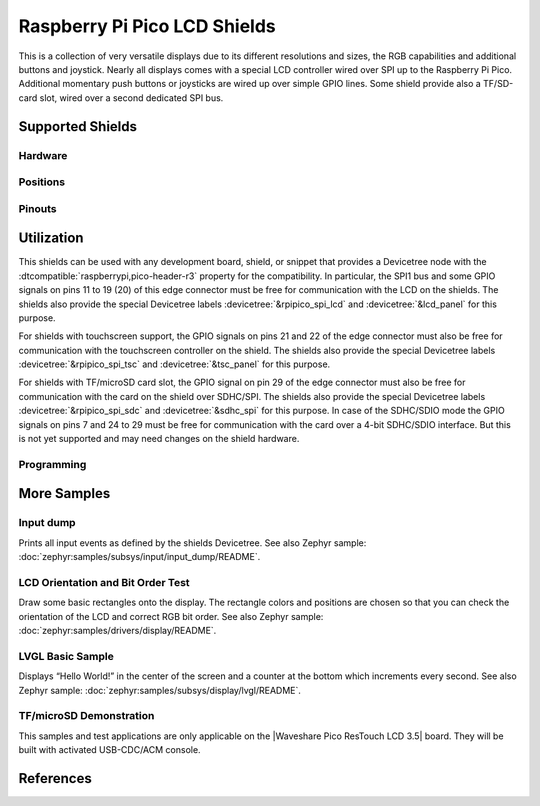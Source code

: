 .. _rpi_pico_lcd_shield:

Raspberry Pi Pico LCD Shields
#############################

This is a collection of very versatile displays due to its different resolutions
and sizes, the RGB capabilities and additional buttons and joystick. Nearly all
displays comes with a special LCD controller wired over SPI up to the Raspberry
Pi Pico. Additional momentary push buttons or joysticks are wired up over simple
GPIO lines. Some shield provide also a TF/SD-card slot, wired over a second
dedicated SPI bus.

Supported Shields
*****************

Hardware
========

.. tabs::

   .. group-tab:: Waveshare Pico LCD 1.14

      .. _waveshare_pico_lcd_1_14:

      .. include:: /boards/shields/rpi_pico_lcd/doc/waveshare_pico_lcd_1_14/hardware.rsti

   .. group-tab:: Waveshare Pico LCD 2

      .. _waveshare_pico_lcd_2:

      .. include:: /boards/shields/rpi_pico_lcd/doc/waveshare_pico_lcd_2/hardware.rsti

   .. group-tab:: Waveshare Pico ResTouch LCD 3.5

      .. _waveshare_pico_restouch_lcd_3_5:

      .. include:: /boards/shields/rpi_pico_lcd/doc/waveshare_pico_restouch_lcd_3_5/hardware.rsti

Positions
=========

.. tabs::

   .. group-tab:: Waveshare Pico LCD 1.14

      .. include:: /boards/shields/rpi_pico_lcd/doc/waveshare_pico_lcd_1_14/positions.rsti

   .. group-tab:: Waveshare Pico LCD 2

      .. include:: /boards/shields/rpi_pico_lcd/doc/waveshare_pico_lcd_2/positions.rsti

   .. group-tab:: Waveshare Pico ResTouch LCD 3.5

      .. include:: /boards/shields/rpi_pico_lcd/doc/waveshare_pico_restouch_lcd_3_5/positions.rsti

Pinouts
=======

.. tabs::

   .. group-tab:: Waveshare Pico LCD 1.14

      .. include:: /boards/shields/rpi_pico_lcd/doc/waveshare_pico_lcd_1_14/pinouts.rsti

   .. group-tab:: Waveshare Pico LCD 2

      .. include:: /boards/shields/rpi_pico_lcd/doc/waveshare_pico_lcd_2/pinouts.rsti

   .. group-tab:: Waveshare Pico ResTouch LCD 3.5

      .. include:: /boards/shields/rpi_pico_lcd/doc/waveshare_pico_restouch_lcd_3_5/pinouts.rsti

Utilization
***********

This shields can be used with any development board, shield, or snippet that
provides a Devicetree node with the :dtcompatible:`raspberrypi,pico-header-r3`
property for the compatibility. In particular, the SPI1 bus and some GPIO
signals on pins 11 to 19 (20) of this edge connector must be free for
communication with the LCD on the shields. The shields also provide the special
Devicetree labels :devicetree:`&rpipico_spi_lcd` and :devicetree:`&lcd_panel`
for this purpose.

For shields with touchscreen support, the GPIO signals on pins 21 and 22 of
the edge connector must also be free for communication with the touchscreen
controller on the shield. The shields also provide the special Devicetree
labels :devicetree:`&rpipico_spi_tsc` and :devicetree:`&tsc_panel` for this
purpose.

For shields with TF/microSD card slot, the GPIO signal on pin 29 of the edge
connector must also be free for communication with the card on the shield over
SDHC/SPI. The shields also provide the special Devicetree labels
:devicetree:`&rpipico_spi_sdc` and :devicetree:`&sdhc_spi` for this purpose.
In case of the SDHC/SDIO mode the GPIO signals on pins 7 and 24 to 29 must
be free for communication with the card over a 4-bit SDHC/SDIO interface.
But this is not yet supported and may need changes on the shield hardware.

Programming
===========

.. tabs::

   .. group-tab:: Waveshare Pico LCD 1.14

      Set ``-DSHIELD=waveshare_pico_lcd_1_14`` and use optional the
      :ref:`snippet-usb-console` when you invoke ``west build``.
      For example:

      .. tabs::

         .. group-tab:: Raspberry Pi Pico

            .. zephyr-app-commands::
               :app: bridle/samples/helloshell
               :build-dir: waveshare_pico_lcd_1_14-helloshell
               :board: rpi_pico
               :shield: "waveshare_pico_lcd_1_14"
               :goals: flash
               :west-args: -p -S usb-console
               :flash-args: -r uf2
               :host-os: unix
               :tool: all

            .. include:: /boards/shields/rpi_pico_lcd/doc/waveshare_pico_lcd_1_14/helloshell.rsti

         .. group-tab:: Raspberry Pi Pico W

            .. zephyr-app-commands::
               :app: bridle/samples/helloshell
               :build-dir: waveshare_pico_lcd_1_14-helloshell
               :board: rpi_pico_w
               :shield: "waveshare_pico_lcd_1_14"
               :goals: flash
               :west-args: -p -S usb-console
               :flash-args: -r uf2
               :host-os: unix
               :tool: all

            .. include:: /boards/shields/rpi_pico_lcd/doc/waveshare_pico_lcd_1_14/helloshell.rsti

         .. group-tab:: Waveshare RP2040-Plus

            .. rubric:: on standard ``4㎆`` revision

            .. zephyr-app-commands::
               :app: bridle/samples/helloshell
               :build-dir: waveshare_pico_lcd_1_14-helloshell
               :board: waveshare_rp2040_plus
               :shield: "waveshare_pico_lcd_1_14"
               :goals: flash
               :west-args: -p -S usb-console
               :flash-args: -r uf2
               :host-os: unix
               :tool: all

            .. rubric:: on extended ``16㎆`` revision

            .. zephyr-app-commands::
               :app: bridle/samples/helloshell
               :build-dir: waveshare_pico_lcd_1_14-helloshell
               :board: waveshare_rp2040_plus@16mb
               :shield: "waveshare_pico_lcd_1_14"
               :goals: flash
               :west-args: -p -S usb-console
               :flash-args: -r uf2
               :host-os: unix
               :tool: all

            .. include:: /boards/shields/rpi_pico_lcd/doc/waveshare_pico_lcd_1_14/helloshell.rsti

   .. group-tab:: Waveshare Pico LCD 2

      Set ``-DSHIELD=waveshare_pico_lcd_2`` and use optional the
      :ref:`snippet-usb-console` when you invoke ``west build``.
      For example:

      .. tabs::

         .. group-tab:: Raspberry Pi Pico

            .. zephyr-app-commands::
               :app: bridle/samples/helloshell
               :build-dir: waveshare_pico_lcd_2-helloshell
               :board: rpi_pico
               :shield: "waveshare_pico_lcd_2"
               :goals: flash
               :west-args: -p -S usb-console
               :flash-args: -r uf2
               :host-os: unix
               :tool: all

            .. include:: /boards/shields/rpi_pico_lcd/doc/waveshare_pico_lcd_2/helloshell.rsti

         .. group-tab:: Raspberry Pi Pico W

            .. zephyr-app-commands::
               :app: bridle/samples/helloshell
               :build-dir: waveshare_pico_lcd_2-helloshell
               :board: rpi_pico_w
               :shield: "waveshare_pico_lcd_2"
               :goals: flash
               :west-args: -p -S usb-console
               :flash-args: -r uf2
               :host-os: unix
               :tool: all

            .. include:: /boards/shields/rpi_pico_lcd/doc/waveshare_pico_lcd_2/helloshell.rsti

         .. group-tab:: Waveshare RP2040-Plus

            .. rubric:: on standard ``4㎆`` revision

            .. zephyr-app-commands::
               :app: bridle/samples/helloshell
               :build-dir: waveshare_pico_lcd_2-helloshell
               :board: waveshare_rp2040_plus
               :shield: "waveshare_pico_lcd_2"
               :goals: flash
               :west-args: -p -S usb-console
               :flash-args: -r uf2
               :host-os: unix
               :tool: all

            .. rubric:: on extended ``16㎆`` revision

            .. zephyr-app-commands::
               :app: bridle/samples/helloshell
               :build-dir: waveshare_pico_lcd_2-helloshell
               :board: waveshare_rp2040_plus@16mb
               :shield: "waveshare_pico_lcd_2"
               :goals: flash
               :west-args: -p -S usb-console
               :flash-args: -r uf2
               :host-os: unix
               :tool: all

            .. include:: /boards/shields/rpi_pico_lcd/doc/waveshare_pico_lcd_2/helloshell.rsti

   .. group-tab:: Waveshare Pico ResTouch LCD 3.5

      Set ``-DSHIELD=waveshare_pico_restouch_lcd_3_5`` and use optional the
      :ref:`snippet-usb-console` when you invoke ``west build``.
      For example:

      .. tabs::

         .. group-tab:: Raspberry Pi Pico

            .. zephyr-app-commands::
               :app: bridle/samples/helloshell
               :build-dir: waveshare_pico_restouch_lcd_3_5-helloshell
               :board: rpi_pico
               :shield: "waveshare_pico_restouch_lcd_3_5"
               :goals: flash
               :west-args: -p -S usb-console
               :flash-args: -r uf2
               :host-os: unix
               :tool: all

            .. include:: /boards/shields/rpi_pico_lcd/doc/waveshare_pico_restouch_lcd_3_5/helloshell.rsti

         .. group-tab:: Raspberry Pi Pico W

            .. zephyr-app-commands::
               :app: bridle/samples/helloshell
               :build-dir: waveshare_pico_restouch_lcd_3_5-helloshell
               :board: rpi_pico_w
               :shield: "waveshare_pico_restouch_lcd_3_5"
               :goals: flash
               :west-args: -p -S usb-console
               :flash-args: -r uf2
               :host-os: unix
               :tool: all

            .. include:: /boards/shields/rpi_pico_lcd/doc/waveshare_pico_restouch_lcd_3_5/helloshell.rsti

         .. group-tab:: Waveshare RP2040-Plus

            .. rubric:: on standard ``4㎆`` revision

            .. zephyr-app-commands::
               :app: bridle/samples/helloshell
               :build-dir: waveshare_pico_restouch_lcd_3_5-helloshell
               :board: waveshare_rp2040_plus
               :shield: "waveshare_pico_restouch_lcd_3_5"
               :goals: flash
               :west-args: -p -S usb-console
               :flash-args: -r uf2
               :host-os: unix
               :tool: all

            .. rubric:: on extended ``16㎆`` revision

            .. zephyr-app-commands::
               :app: bridle/samples/helloshell
               :build-dir: waveshare_pico_restouch_lcd_3_5-helloshell
               :board: waveshare_rp2040_plus@16mb
               :shield: "waveshare_pico_restouch_lcd_3_5"
               :goals: flash
               :west-args: -p -S usb-console
               :flash-args: -r uf2
               :host-os: unix
               :tool: all

            .. include:: /boards/shields/rpi_pico_lcd/doc/waveshare_pico_restouch_lcd_3_5/helloshell.rsti

More Samples
************

Input dump
==========

Prints all input events as defined by the shields Devicetree. See also Zephyr
sample: :doc:`zephyr:samples/subsys/input/input_dump/README`.

.. tabs::

   .. group-tab:: Waveshare Pico LCD 1.14

      Print the input events related to the five on-shield joystick keys
      and two user keys using the :ref:`Input subsystem API <zephyr:input>`.
      That are:

      | :hwftlbl-btn:`A` : :devicetree:`zephyr,code = <INPUT_KEY_0>;`
      | :hwftlbl-btn:`B` : :devicetree:`zephyr,code = <INPUT_KEY_1>;`
      | :hwftlbl-joy:`UP` : :devicetree:`zephyr,code = <INPUT_KEY_UP>;`
      | :hwftlbl-joy:`DOWN` : :devicetree:`zephyr,code = <INPUT_KEY_DOWN>;`
      | :hwftlbl-joy:`LEFT` : :devicetree:`zephyr,code = <INPUT_KEY_LEFT>;`
      | :hwftlbl-joy:`RIGHT` : :devicetree:`zephyr,code = <INPUT_KEY_RIGHT>;`
      | :hwftlbl-joy:`ENTER` : :devicetree:`zephyr,code = <INPUT_KEY_ENTER>;`

      .. tabs::

         .. group-tab:: Raspberry Pi Pico

            .. zephyr-app-commands::
               :app: zephyr/samples/subsys/input/input_dump
               :build-dir: waveshare_pico_lcd_1_14-input_dump
               :board: rpi_pico
               :shield: "waveshare_pico_lcd_1_14"
               :goals: flash
               :west-args: -p -S usb-console
               :flash-args: -r uf2
               :compact:

         .. group-tab:: Raspberry Pi Pico W

            .. zephyr-app-commands::
               :app: zephyr/samples/subsys/input/input_dump
               :build-dir: waveshare_pico_lcd_1_14-input_dump
               :board: rpi_pico_w
               :shield: "waveshare_pico_lcd_1_14"
               :goals: flash
               :west-args: -p -S usb-console
               :flash-args: -r uf2
               :compact:

         .. group-tab:: Waveshare RP2040-Plus

            .. rubric:: on standard ``4㎆`` revision

            .. zephyr-app-commands::
               :app: zephyr/samples/subsys/input/input_dump
               :build-dir: waveshare_pico_lcd_1_14-input_dump
               :board: waveshare_rp2040_plus
               :shield: "waveshare_pico_lcd_1_14"
               :goals: flash
               :west-args: -p -S usb-console
               :flash-args: -r uf2
               :compact:

            .. rubric:: on extended ``16㎆`` revision

            .. zephyr-app-commands::
               :app: zephyr/samples/subsys/input/input_dump
               :build-dir: waveshare_pico_lcd_1_14-input_dump
               :board: waveshare_rp2040_plus@16mb
               :shield: "waveshare_pico_lcd_1_14"
               :goals: flash
               :west-args: -p -S usb-console
               :flash-args: -r uf2
               :compact:

      .. rubric:: Simple logging output on target

      .. parsed-literal::
         :class: highlight-console notranslate

         \*\*\*\*\* delaying boot 4000ms (per build configuration) \*\*\*\*\*
         W: BUS RESET
         W: BUS RESET
         \*\*\* Booting Zephyr OS … … … (delayed boot 4000ms) \*\*\*
         Input sample started
         I: input event: dev=gpio_keys        SYN type= 1 code= 11 value=1
         I: input event: dev=gpio_keys        SYN type= 1 code= 11 value=0
         I: input event: dev=gpio_keys        SYN type= 1 code=  2 value=1
         I: input event: dev=gpio_keys        SYN type= 1 code=  2 value=0
         I: input event: dev=gpio_keys        SYN type= 1 code=103 value=1
         I: input event: dev=gpio_keys        SYN type= 1 code=103 value=0
         I: input event: dev=gpio_keys        SYN type= 1 code=108 value=1
         I: input event: dev=gpio_keys        SYN type= 1 code=108 value=0
         I: input event: dev=gpio_keys        SYN type= 1 code=105 value=1
         I: input event: dev=gpio_keys        SYN type= 1 code=105 value=0
         I: input event: dev=gpio_keys        SYN type= 1 code=106 value=1
         I: input event: dev=gpio_keys        SYN type= 1 code=106 value=0
         I: input event: dev=gpio_keys        SYN type= 1 code= 28 value=1
         I: input event: dev=gpio_keys        SYN type= 1 code= 28 value=0

   .. group-tab:: Waveshare Pico LCD 2

      Print the input events related to the four on-shield user keys using
      the :ref:`Input subsystem API <zephyr:input>`. That are:

      | :hwftlbl-btn:`0` : :devicetree:`zephyr,code = <INPUT_KEY_0>;`
      | :hwftlbl-btn:`1` : :devicetree:`zephyr,code = <INPUT_KEY_1>;`
      | :hwftlbl-btn:`2` : :devicetree:`zephyr,code = <INPUT_KEY_2>;`
      | :hwftlbl-btn:`3` : :devicetree:`zephyr,code = <INPUT_KEY_3>;`

      .. tabs::

         .. group-tab:: Raspberry Pi Pico

            .. zephyr-app-commands::
               :app: zephyr/samples/subsys/input/input_dump
               :build-dir: waveshare_pico_lcd_2-input_dump
               :board: rpi_pico
               :shield: "waveshare_pico_lcd_2"
               :goals: flash
               :west-args: -p -S usb-console
               :flash-args: -r uf2
               :compact:

         .. group-tab:: Raspberry Pi Pico W

            .. zephyr-app-commands::
               :app: zephyr/samples/subsys/input/input_dump
               :build-dir: waveshare_pico_lcd_2-input_dump
               :board: rpi_pico_w
               :shield: "waveshare_pico_lcd_2"
               :goals: flash
               :west-args: -p -S usb-console
               :flash-args: -r uf2
               :compact:

         .. group-tab:: Waveshare RP2040-Plus

            .. rubric:: on standard ``4㎆`` revision

            .. zephyr-app-commands::
               :app: zephyr/samples/subsys/input/input_dump
               :build-dir: waveshare_pico_lcd_2-input_dump
               :board: waveshare_rp2040_plus
               :shield: "waveshare_pico_lcd_2"
               :goals: flash
               :west-args: -p -S usb-console
               :flash-args: -r uf2
               :compact:

            .. rubric:: on extended ``16㎆`` revision

            .. zephyr-app-commands::
               :app: zephyr/samples/subsys/input/input_dump
               :build-dir: waveshare_pico_lcd_2-input_dump
               :board: waveshare_rp2040_plus@16mb
               :shield: "waveshare_pico_lcd_2"
               :goals: flash
               :west-args: -p -S usb-console
               :flash-args: -r uf2
               :compact:

      .. rubric:: Simple logging output on target

      .. parsed-literal::
         :class: highlight-console notranslate

         \*\*\*\*\* delaying boot 4000ms (per build configuration) \*\*\*\*\*
         W: BUS RESET
         W: BUS RESET
         \*\*\* Booting Zephyr OS … … … (delayed boot 4000ms) \*\*\*
         Input sample started
         I: input event: dev=gpio_keys        SYN type= 1 code= 11 value=1
         I: input event: dev=gpio_keys        SYN type= 1 code= 11 value=0
         I: input event: dev=gpio_keys        SYN type= 1 code=  2 value=1
         I: input event: dev=gpio_keys        SYN type= 1 code=  2 value=0
         I: input event: dev=gpio_keys        SYN type= 1 code=  3 value=1
         I: input event: dev=gpio_keys        SYN type= 1 code=  3 value=0
         I: input event: dev=gpio_keys        SYN type= 1 code=  4 value=1
         I: input event: dev=gpio_keys        SYN type= 1 code=  4 value=0

   .. group-tab:: Waveshare Pico ResTouch LCD 3.5

      Print the input events related to the on-shield touchscreen panel using
      the :ref:`Input subsystem API <zephyr:input>`. That are:

      | :hwftlbl-scr:`TSC` : :devicetree:`lvgl_pointer { input = &tsc_panel; };`
      | :hwftlbl-scr:`XPT2046` : :devicetree:`tsc_panel: &xpt2046_320x480 {};`

      .. tabs::

         .. group-tab:: Raspberry Pi Pico

            .. zephyr-app-commands::
               :app: zephyr/samples/subsys/input/input_dump
               :build-dir: waveshare_pico_restouch_lcd_3_5-input_dump
               :board: rpi_pico
               :shield: "waveshare_pico_restouch_lcd_3_5"
               :goals: flash
               :west-args: -p -S usb-console
               :flash-args: -r uf2
               :compact:

         .. group-tab:: Raspberry Pi Pico W

            .. zephyr-app-commands::
               :app: zephyr/samples/subsys/input/input_dump
               :build-dir: waveshare_pico_restouch_lcd_3_5-input_dump
               :board: rpi_pico_w
               :shield: "waveshare_pico_restouch_lcd_3_5"
               :goals: flash
               :west-args: -p -S usb-console
               :flash-args: -r uf2
               :compact:

         .. group-tab:: Waveshare RP2040-Plus

            .. rubric:: on standard ``4㎆`` revision

            .. zephyr-app-commands::
               :app: zephyr/samples/subsys/input/input_dump
               :build-dir: waveshare_pico_restouch_lcd_3_5-input_dump
               :board: waveshare_rp2040_plus
               :shield: "waveshare_pico_restouch_lcd_3_5"
               :goals: flash
               :west-args: -p -S usb-console
               :flash-args: -r uf2
               :compact:

            .. rubric:: on extended ``16㎆`` revision

            .. zephyr-app-commands::
               :app: zephyr/samples/subsys/input/input_dump
               :build-dir: waveshare_pico_restouch_lcd_3_5-input_dump
               :board: waveshare_rp2040_plus@16mb
               :shield: "waveshare_pico_restouch_lcd_3_5"
               :goals: flash
               :west-args: -p -S usb-console
               :flash-args: -r uf2
               :compact:

      .. rubric:: Simple logging output on target

      .. parsed-literal::
         :class: highlight-console notranslate

         \*\*\*\*\* delaying boot 4000ms (per build configuration) \*\*\*\*\*
         W: BUS RESET
         W: BUS RESET
         \*\*\* Booting Zephyr OS … … … (delayed boot 4000ms) \*\*\*
         Input sample started
         I: input event: dev=xpt2046@1            type= 3 code=  0 value=98
         I: input event: dev=xpt2046@1            type= 3 code=  1 value=174
         I: input event: dev=xpt2046@1        SYN type= 1 code=330 value=1
         I: input event: dev=xpt2046@1        SYN type= 1 code=330 value=0

LCD Orientation and Bit Order Test
==================================

Draw some basic rectangles onto the display. The rectangle colors and positions
are chosen so that you can check the orientation of the LCD and correct RGB bit
order. See also Zephyr sample: :doc:`zephyr:samples/drivers/display/README`.

.. tabs::

   .. group-tab:: Waveshare Pico LCD 1.14

      Using the :ref:`Display driver API <zephyr:display_api>` with chosen
      display. That is:

      | :hwftlbl-scr:`LCD` : :devicetree:`chosen { zephyr,display = &lcd_panel; };`
      | :hwftlbl-scr:`ST7789V` : :devicetree:`lcd_panel: &st7789v_240x135 {};`

      .. tabs::

         .. group-tab:: Raspberry Pi Pico

            .. zephyr-app-commands::
               :app: zephyr/samples/drivers/display
               :build-dir: waveshare_pico_lcd_1_14-display_test
               :board: rpi_pico
               :shield: "waveshare_pico_lcd_1_14"
               :goals: flash
               :west-args: -p -S usb-console
               :flash-args: -r uf2
               :compact:

         .. group-tab:: Raspberry Pi Pico W

            .. zephyr-app-commands::
               :app: zephyr/samples/drivers/display
               :build-dir: waveshare_pico_lcd_1_14-display_test
               :board: rpi_pico_w
               :shield: "waveshare_pico_lcd_1_14"
               :goals: flash
               :west-args: -p -S usb-console
               :flash-args: -r uf2
               :compact:

         .. group-tab:: Waveshare RP2040-Plus

            .. rubric:: on standard ``4㎆`` revision

            .. zephyr-app-commands::
               :app: zephyr/samples/drivers/display
               :build-dir: waveshare_pico_lcd_1_14-display_test
               :board: waveshare_rp2040_plus
               :shield: "waveshare_pico_lcd_1_14"
               :goals: flash
               :west-args: -p -S usb-console
               :flash-args: -r uf2
               :compact:

            .. rubric:: on extended ``16㎆`` revision

            .. zephyr-app-commands::
               :app: zephyr/samples/drivers/display
               :build-dir: waveshare_pico_lcd_1_14-display_test
               :board: waveshare_rp2040_plus@16mb
               :shield: "waveshare_pico_lcd_1_14"
               :goals: flash
               :west-args: -p -S usb-console
               :flash-args: -r uf2
               :compact:

      .. rubric:: Simple logging output on target

      .. parsed-literal::
         :class: highlight-console notranslate

         \*\*\*\*\* delaying boot 4000ms (per build configuration) \*\*\*\*\*
         [00:00:00.415,000] :byl:`<wrn> udc_rpi: BUS RESET`
         [00:00:00.495,000] :byl:`<wrn> udc_rpi: BUS RESET`
         \*\*\* Booting Zephyr OS … … … (delayed boot 4000ms) \*\*\*
         [00:00:04.151,000] <inf> sample: Display sample for st7789v\ @\ 0

   .. group-tab:: Waveshare Pico LCD 2

      Using the :ref:`Display driver API <zephyr:display_api>` with chosen
      display. That is:

      | :hwftlbl-scr:`LCD` : :devicetree:`chosen { zephyr,display = &lcd_panel; };`
      | :hwftlbl-scr:`ST7789V` : :devicetree:`lcd_panel: &st7789v_320x240 {};`

      .. tabs::

         .. group-tab:: Raspberry Pi Pico

            .. zephyr-app-commands::
               :app: zephyr/samples/drivers/display
               :build-dir: waveshare_pico_lcd_2-display_test
               :board: rpi_pico
               :shield: "waveshare_pico_lcd_2"
               :goals: flash
               :west-args: -p -S usb-console
               :flash-args: -r uf2
               :compact:

         .. group-tab:: Raspberry Pi Pico W

            .. zephyr-app-commands::
               :app: zephyr/samples/drivers/display
               :build-dir: waveshare_pico_lcd_2-display_test
               :board: rpi_pico_w
               :shield: "waveshare_pico_lcd_2"
               :goals: flash
               :west-args: -p -S usb-console
               :flash-args: -r uf2
               :compact:

         .. group-tab:: Waveshare RP2040-Plus

            .. rubric:: on standard ``4㎆`` revision

            .. zephyr-app-commands::
               :app: zephyr/samples/drivers/display
               :build-dir: waveshare_pico_lcd_2-display_test
               :board: waveshare_rp2040_plus
               :shield: "waveshare_pico_lcd_2"
               :goals: flash
               :west-args: -p -S usb-console
               :flash-args: -r uf2
               :compact:

            .. rubric:: on extended ``16㎆`` revision

            .. zephyr-app-commands::
               :app: zephyr/samples/drivers/display
               :build-dir: waveshare_pico_lcd_2-display_test
               :board: waveshare_rp2040_plus@16mb
               :shield: "waveshare_pico_lcd_2"
               :goals: flash
               :west-args: -p -S usb-console
               :flash-args: -r uf2
               :compact:

      .. rubric:: Simple logging output on target

      .. parsed-literal::
         :class: highlight-console notranslate

         \*\*\*\*\* delaying boot 4000ms (per build configuration) \*\*\*\*\*
         [00:00:00.337,000] :byl:`<wrn> udc_rpi: BUS RESET`
         [00:00:00.425,000] :byl:`<wrn> udc_rpi: BUS RESET`
         \*\*\* Booting Zephyr OS … … … (delayed boot 4000ms) \*\*\*
         [00:00:04.151,000] <inf> sample: Display sample for st7789v\ @\ 0

   .. group-tab:: Waveshare Pico ResTouch LCD 3.5

      Using the :ref:`Display driver API <zephyr:display_api>` with chosen
      display. That is:

      | :hwftlbl-scr:`LCD` : :devicetree:`chosen { zephyr,display = &lcd_panel; };`
      | :hwftlbl-scr:`ILI9488` : :devicetree:`lcd_panel: &ili9488_480x320 {};`

      .. tabs::

         .. group-tab:: Raspberry Pi Pico

            .. zephyr-app-commands::
               :app: zephyr/samples/drivers/display
               :build-dir: waveshare_pico_restouch_lcd_3_5-display_test
               :board: rpi_pico
               :shield: "waveshare_pico_restouch_lcd_3_5"
               :goals: flash
               :west-args: -p -S usb-console
               :flash-args: -r uf2
               :compact:

         .. group-tab:: Raspberry Pi Pico W

            .. zephyr-app-commands::
               :app: zephyr/samples/drivers/display
               :build-dir: waveshare_pico_restouch_lcd_3_5-display_test
               :board: rpi_pico_w
               :shield: "waveshare_pico_restouch_lcd_3_5"
               :goals: flash
               :west-args: -p -S usb-console
               :flash-args: -r uf2
               :compact:

         .. group-tab:: Waveshare RP2040-Plus

            .. rubric:: on standard ``4㎆`` revision

            .. zephyr-app-commands::
               :app: zephyr/samples/drivers/display
               :build-dir: waveshare_pico_restouch_lcd_3_5-display_test
               :board: waveshare_rp2040_plus
               :shield: "waveshare_pico_restouch_lcd_3_5"
               :goals: flash
               :west-args: -p -S usb-console
               :flash-args: -r uf2
               :compact:

            .. rubric:: on extended ``16㎆`` revision

            .. zephyr-app-commands::
               :app: zephyr/samples/drivers/display
               :build-dir: waveshare_pico_restouch_lcd_3_5-display_test
               :board: waveshare_rp2040_plus@16mb
               :shield: "waveshare_pico_restouch_lcd_3_5"
               :goals: flash
               :west-args: -p -S usb-console
               :flash-args: -r uf2
               :compact:

      .. rubric:: Simple logging output on target

      .. parsed-literal::
         :class: highlight-console notranslate

         \*\*\*\*\* delaying boot 4000ms (per build configuration) \*\*\*\*\*
         [00:00:00.337,000] :byl:`<wrn> udc_rpi: BUS RESET`
         [00:00:00.425,000] :byl:`<wrn> udc_rpi: BUS RESET`
         \*\*\* Booting Zephyr OS … … … (delayed boot 4000ms) \*\*\*
         [00:00:04.151,000] <inf> sample: Display sample for ili9488\ @\ 0

LVGL Basic Sample
=================

Displays “Hello World!” in the center of the screen and a counter at the bottom
which increments every second. See also Zephyr sample:
:doc:`zephyr:samples/subsys/display/lvgl/README`.

.. tabs::

   .. group-tab:: Waveshare Pico LCD 1.14

      Using the LVGL module on top of the :ref:`Display driver API
      <zephyr:display_api>` with chosen display. That is:

      | :hwftlbl-scr:`LCD` : :devicetree:`chosen { zephyr,display = &lcd_panel; };`
      | :hwftlbl-scr:`ST7789V` : :devicetree:`lcd_panel: &st7789v_240x135 {};`

      .. rubric:: Devicetree compatible

      - :dtcompatible:`zephyr,lvgl-button-input` with devicetree relation
        :devicetree:`lvgl_buttons: lvgl-buttons { input = <&gpio_keys>; };`

        | :hwftlbl-btn:`B` :
          :devicetree:`input-codes = <INPUT_KEY_1>;` :
          :devicetree:`coordinates = <120 68>;` (center of LCD)

      - :dtcompatible:`zephyr,lvgl-keypad-input` with devicetree relation
        :devicetree:`lvgl_keypad: lvgl-keypad { input = <&gpio_keys>; };`

        | :hwftlbl-joy:`UP` :
          :devicetree:`input-codes = <INPUT_KEY_UP>;` :
          :devicetree:`lvgl-codes = <LV_KEY_UP>;`
        | :hwftlbl-joy:`DOWN` :
          :devicetree:`input-codes = <INPUT_KEY_DOWN>;` :
          :devicetree:`lvgl-codes = <LV_KEY_DOWN>;`
        | :hwftlbl-joy:`LEFT` :
          :devicetree:`input-codes = <INPUT_KEY_LEFT>;` :
          :devicetree:`lvgl-codes = <LV_KEY_LEFT>;`
        | :hwftlbl-joy:`RIGHT` :
          :devicetree:`input-codes = <INPUT_KEY_RIGHT>;` :
          :devicetree:`lvgl-codes = <LV_KEY_RIGHT>;`
        | :hwftlbl-joy:`ENTER` :
          :devicetree:`input-codes = <INPUT_KEY_ENTER>;` :
          :devicetree:`lvgl-codes = <LV_KEY_ENTER>;`

      .. tabs::

         .. group-tab:: Raspberry Pi Pico

            .. zephyr-app-commands::
               :app: zephyr/samples/subsys/display/lvgl
               :build-dir: waveshare_pico_lcd_1_14-lvgl_basic
               :board: rpi_pico
               :shield: "waveshare_pico_lcd_1_14"
               :goals: flash
               :west-args: -p -S usb-console
               :flash-args: -r uf2
               :compact:

         .. group-tab:: Raspberry Pi Pico W

            .. zephyr-app-commands::
               :app: zephyr/samples/subsys/display/lvgl
               :build-dir: waveshare_pico_lcd_1_14-lvgl_basic
               :board: rpi_pico_w
               :shield: "waveshare_pico_lcd_1_14"
               :goals: flash
               :west-args: -p -S usb-console
               :flash-args: -r uf2
               :compact:

         .. group-tab:: Waveshare RP2040-Plus

            .. rubric:: on standard ``4㎆`` revision

            .. zephyr-app-commands::
               :app: zephyr/samples/subsys/display/lvgl
               :build-dir: waveshare_pico_lcd_1_14-lvgl_basic
               :board: waveshare_rp2040_plus
               :shield: "waveshare_pico_lcd_1_14"
               :goals: flash
               :west-args: -p -S usb-console
               :flash-args: -r uf2
               :compact:

            .. rubric:: on extended ``16㎆`` revision

            .. zephyr-app-commands::
               :app: zephyr/samples/subsys/display/lvgl
               :build-dir: waveshare_pico_lcd_1_14-lvgl_basic
               :board: waveshare_rp2040_plus@16mb
               :shield: "waveshare_pico_lcd_1_14"
               :goals: flash
               :west-args: -p -S usb-console
               :flash-args: -r uf2
               :compact:

      .. rubric:: Simple test execution on target

      .. parsed-literal::
         :class: highlight-console notranslate

         \*\*\*\*\* delaying boot 4000ms (per build configuration) \*\*\*\*\*
         [00:00:00.321,000] :byl:`<wrn> udc_rpi: BUS RESET`
         [00:00:00.401,000] :byl:`<wrn> udc_rpi: BUS RESET`
         \*\*\* Booting Zephyr OS … … … (delayed boot 4000ms) \*\*\*
         :bgn:`uart:~$` **_**

         :bgn:`uart:~$` **lvgl stats memory**
         Heap at 0x20001410 contains 2047 units in 11 buckets

           bucket#    min units        total      largest      largest
                      threshold       chunks      (units)      (bytes)
           -----------------------------------------------------------
                 0            1            2            1            4
                 1            2            1            2           12
                 6           64            1           81          644
                10         1024            1         1354        10828

         11492 free bytes, 4384 allocated bytes, overhead = 504 bytes (3.1%)

   .. group-tab:: Waveshare Pico LCD 2

      Using the LVGL module on top of the :ref:`Display driver API
      <zephyr:display_api>` with chosen display. That is:

      | :hwftlbl-scr:`LCD` : :devicetree:`chosen { zephyr,display = &lcd_panel; };`
      | :hwftlbl-scr:`ST7789V` : :devicetree:`lcd_panel: &st7789v_320x240 {};`

      .. rubric:: Devicetree compatible

      - :dtcompatible:`zephyr,lvgl-button-input` with devicetree relation
        :devicetree:`lvgl_buttons: lvgl-buttons { input = <&gpio_keys>; };`

        | :hwftlbl-btn:`1` :
          :devicetree:`input-codes = <INPUT_KEY_1>;` :
          :devicetree:`coordinates = <160 120>;` (center of LCD)

      - :dtcompatible:`zephyr,lvgl-keypad-input` with devicetree relation
        :devicetree:`lvgl_keypad: lvgl-keypad { input = <&gpio_keys>; };`

        | :hwftlbl-btn:`3` :
          :devicetree:`input-codes = <INPUT_KEY_3>;` :
          :devicetree:`lvgl-codes = <LV_KEY_LEFT>;`
        | :hwftlbl-btn:`2` :
          :devicetree:`input-codes = <INPUT_KEY_2>;` :
          :devicetree:`lvgl-codes = <LV_KEY_RIGHT>;`
        | :hwftlbl-btn:`1` :
          :devicetree:`input-codes = <INPUT_KEY_1>;` :
          :devicetree:`lvgl-codes = <LV_KEY_ENTER>;`

      .. tabs::

         .. group-tab:: Raspberry Pi Pico

            .. zephyr-app-commands::
               :app: zephyr/samples/subsys/display/lvgl
               :build-dir: waveshare_pico_lcd_2-lvgl_basic
               :board: rpi_pico
               :shield: "waveshare_pico_lcd_2"
               :goals: flash
               :west-args: -p -S usb-console
               :flash-args: -r uf2
               :compact:

         .. group-tab:: Raspberry Pi Pico W

            .. zephyr-app-commands::
               :app: zephyr/samples/subsys/display/lvgl
               :build-dir: waveshare_pico_lcd_2-lvgl_basic
               :board: rpi_pico_w
               :shield: "waveshare_pico_lcd_2"
               :goals: flash
               :west-args: -p -S usb-console
               :flash-args: -r uf2
               :compact:

         .. group-tab:: Waveshare RP2040-Plus

            .. rubric:: on standard ``4㎆`` revision

            .. zephyr-app-commands::
               :app: zephyr/samples/subsys/display/lvgl
               :build-dir: waveshare_pico_lcd_2-lvgl_basic
               :board: waveshare_rp2040_plus
               :shield: "waveshare_pico_lcd_2"
               :goals: flash
               :west-args: -p -S usb-console
               :flash-args: -r uf2
               :compact:

            .. rubric:: on extended ``16㎆`` revision

            .. zephyr-app-commands::
               :app: zephyr/samples/subsys/display/lvgl
               :build-dir: waveshare_pico_lcd_2-lvgl_basic
               :board: waveshare_rp2040_plus@16mb
               :shield: "waveshare_pico_lcd_2"
               :goals: flash
               :west-args: -p -S usb-console
               :flash-args: -r uf2
               :compact:

      .. rubric:: Simple test execution on target

      .. parsed-literal::
         :class: highlight-console notranslate

         \*\*\*\*\* delaying boot 4000ms (per build configuration) \*\*\*\*\*
         [00:00:00.401,000] :byl:`<wrn> udc_rpi: BUS RESET`
         [00:00:00.481,000] :byl:`<wrn> udc_rpi: BUS RESET`
         \*\*\* Booting Zephyr OS … … … (delayed boot 4000ms) \*\*\*
         :bgn:`uart:~$` **_**

         :bgn:`uart:~$` **lvgl stats memory**
         Heap at 0x20001320 contains 2047 units in 11 buckets

           bucket#    min units        total      largest      largest
                      threshold       chunks      (units)      (bytes)
           -----------------------------------------------------------
                 0            1            2            1            4
                 1            2            1            2           12
                 6           64            1           81          644
                10         1024            1         1354        10828

         11492 free bytes, 4384 allocated bytes, overhead = 504 bytes (3.1%)

   .. group-tab:: Waveshare Pico ResTouch LCD 3.5

      Using the LVGL module on top of the :ref:`Display driver API
      <zephyr:display_api>` and the :ref:`Input subsystem API
      <zephyr:input>` with chosen display and touchscreen panel. That is:

      | :hwftlbl-scr:`LCD` : :devicetree:`chosen { zephyr,display = &lcd_panel; };`
      | :hwftlbl-scr:`ILI9488` : :devicetree:`lcd_panel: &ili9488_480x320 {};`
      | :hwftlbl-scr:`TSC` : :devicetree:`lvgl_pointer { input = &tsc_panel; };`
      | :hwftlbl-scr:`XPT2046` : :devicetree:`tsc_panel: &xpt2046_320x480 {};`

      .. rubric:: Devicetree compatible

      - :dtcompatible:`zephyr,lvgl-pointer-input`

      .. tabs::

         .. group-tab:: Raspberry Pi Pico

            .. zephyr-app-commands::
               :app: zephyr/samples/subsys/display/lvgl
               :build-dir: waveshare_pico_restouch_lcd_3_5-lvgl_basic
               :board: rpi_pico
               :shield: "waveshare_pico_restouch_lcd_3_5"
               :goals: flash
               :west-args: -p -S usb-console
               :flash-args: -r uf2
               :compact:

         .. group-tab:: Raspberry Pi Pico W

            .. zephyr-app-commands::
               :app: zephyr/samples/subsys/display/lvgl
               :build-dir: waveshare_pico_restouch_lcd_3_5-lvgl_basic
               :board: rpi_pico_w
               :shield: "waveshare_pico_restouch_lcd_3_5"
               :goals: flash
               :west-args: -p -S usb-console
               :flash-args: -r uf2
               :compact:

         .. group-tab:: Waveshare RP2040-Plus

            .. rubric:: on standard ``4㎆`` revision

            .. zephyr-app-commands::
               :app: zephyr/samples/subsys/display/lvgl
               :build-dir: waveshare_pico_restouch_lcd_3_5-lvgl_basic
               :board: waveshare_rp2040_plus
               :shield: "waveshare_pico_restouch_lcd_3_5"
               :goals: flash
               :west-args: -p -S usb-console
               :flash-args: -r uf2
               :compact:

            .. rubric:: on extended ``16㎆`` revision

            .. zephyr-app-commands::
               :app: zephyr/samples/subsys/display/lvgl
               :build-dir: waveshare_pico_restouch_lcd_3_5-lvgl_basic
               :board: waveshare_rp2040_plus@16mb
               :shield: "waveshare_pico_restouch_lcd_3_5"
               :goals: flash
               :west-args: -p -S usb-console
               :flash-args: -r uf2
               :compact:

      .. rubric:: Simple test execution on target

      .. parsed-literal::
         :class: highlight-console notranslate

         [00:00:00.135,000] <inf> xpt2046: Init 'xpt2046\ @\ 1' device
         \*\*\*\*\* delaying boot 4000ms (per build configuration) \*\*\*\*\*
         [00:00:00.294,000] :byl:`<wrn> udc_rpi: BUS RESET`
         [00:00:00.374,000] :byl:`<wrn> udc_rpi: BUS RESET`
         \*\*\* Booting Zephyr OS … … … (delayed boot 4000ms) \*\*\*
         :bgn:`uart:~$` **_**

         :bgn:`uart:~$` **lvgl stats memory**
         Heap at 0x20001238 contains 2047 units in 11 buckets

           bucket#    min units        total      largest      largest
                      threshold       chunks      (units)      (bytes)
           -----------------------------------------------------------
                 1            2            1            2           12
                10         1024            1         1500        11996

         12008 free bytes, 3924 allocated bytes, overhead = 448 bytes (2.7%)

TF/microSD Demonstration
========================

This samples and test applications are only applicable on the |Waveshare Pico
ResTouch LCD 3.5| board. They will be built with activated USB-CDC/ACM console.

.. tabs::

   .. group-tab:: Waveshare Pico LCD 1.14

      .. hint::

         The |Waveshare Pico LCD 1.14| doesn't provide a TF/microSD card slot.
         This samples are not applicable.

   .. group-tab:: Waveshare Pico LCD 2

      .. hint::

         The |Waveshare Pico LCD 2| doesn't provide a TF/microSD card slot.
         This samples are not applicable.

   .. group-tab:: Waveshare Pico ResTouch LCD 3.5

      The following samples work with the chosen SDHC interface in 1-bit
      mode and connected to SPI. That is:

      | :hwftlbl-spi:`SDHC` :
        :devicetree:`&rpipico_spi_sdc { &sdhc_spi { compatible = "zephyr,sdhc-spi-slot"; }; };`
      | :hwftlbl-dsk:`TF/microSD` :
        :devicetree:`&sdhc_spi { mmc { compatible = "zephyr,sdmmc-disk"; }; };`

      .. rubric:: File system manipulation

      Using the :ref:`File Systems API <zephyr:file_system_api>` ontop of the
      :ref:`Disk Access API <zephyr:disk_access_api>` with chosen TF/microSD.
      See also Zephyr sample: :doc:`zephyr:samples/subsys/fs/fs_sample/README`.

      .. tabs::

         .. group-tab:: Raspberry Pi Pico

            .. zephyr-app-commands::
               :app: zephyr/samples/subsys/fs/fs_sample
               :build-dir: waveshare_pico_restouch_lcd_3_5-display_test
               :board: rpi_pico
               :shield: "waveshare_pico_restouch_lcd_3_5"
               :goals: flash
               :west-args: -p -S usb-console
               :flash-args: -r uf2
               :compact:

         .. group-tab:: Raspberry Pi Pico W

            .. zephyr-app-commands::
               :app: zephyr/samples/subsys/fs/fs_sample
               :build-dir: waveshare_pico_restouch_lcd_3_5-display_test
               :board: rpi_pico_w
               :shield: "waveshare_pico_restouch_lcd_3_5"
               :goals: flash
               :west-args: -p -S usb-console
               :flash-args: -r uf2
               :compact:

         .. group-tab:: Waveshare RP2040-Plus

            .. rubric:: on standard ``4㎆`` revision

            .. zephyr-app-commands::
               :app: zephyr/samples/subsys/fs/fs_sample
               :build-dir: waveshare_pico_restouch_lcd_3_5-display_test
               :board: waveshare_rp2040_plus
               :shield: "waveshare_pico_restouch_lcd_3_5"
               :goals: flash
               :west-args: -p -S usb-console
               :flash-args: -r uf2
               :compact:

            .. rubric:: on extended ``16㎆`` revision

            .. zephyr-app-commands::
               :app: zephyr/samples/subsys/fs/fs_sample
               :build-dir: waveshare_pico_restouch_lcd_3_5-display_test
               :board: waveshare_rp2040_plus@16mb
               :shield: "waveshare_pico_restouch_lcd_3_5"
               :goals: flash
               :west-args: -p -S usb-console
               :flash-args: -r uf2
               :compact:

      .. image:: /boards/shields/rpi_pico_lcd/doc/waveshare_pico_restouch_lcd_3_5/BEACH.bmp
         :align: right
         :height: 240
         :alt: Waveshare Pico ResTouch LCD 3.5 Demo Bitmap Image

      The TF/microSD card should be pre-formatted with FAT FS. If there are
      any files or directories present in the card, the sample lists them out
      on the console, e.g.:

      * :bbl:`(optional)` Boot Sector:
        :strong:`MBR` :emphasis:`(Master Boot Record)`
      * :bbl:`(optional)` 1st Primary Partition:
        :strong:`W95 FAT32 (LBA)` :emphasis:`(ID: 0x0C)`
      * FAT File System: :strong:`FAT (32-bit version)`
      * Content: :download:`waveshare_pico_restouch_lcd_3_5/BEACH.bmp`
        and :download:`waveshare_pico_restouch_lcd_3_5/CAT.bmp`

      .. rubric:: Simple logging output on target

      .. parsed-literal::
         :class: highlight-console notranslate

         \*\*\*\*\* delaying boot 4000ms (per build configuration) \*\*\*\*\*
         [00:00:00.177,000] :byl:`<wrn> udc_rpi: BUS RESET`
         [00:00:00.257,000] :byl:`<wrn> udc_rpi: BUS RESET`
         \*\*\* Booting Zephyr OS … … … (delayed boot 4000ms) \*\*\*
         [00:00:04.281,000] <inf> main: Block count 15523840
         Sector size 512
         Memory Size(MB) 7580
         Disk mounted.

         Listing dir /SD: ...
         [FILE] BEACH.BMP (size = 460854)
         [FILE] CAT.BMP (size = 460854)

      In case when no files could be listed, because there are none (empty FS),
      :file:`some.dir` directory and :file:`other.txt` file will be created and
      list will run again to show them, e.g.:

      * :bbl:`(optional)` Boot Sector:
        :strong:`MBR` :emphasis:`(Master Boot Record)`
      * :bbl:`(optional)` 1st Primary Partition:
        :strong:`W95 FAT32 (LBA)` :emphasis:`(ID: 0x0C)`
      * FAT File System: :strong:`FAT (32-bit version)`
      * Content: :brd:`NONE (empty FS)`

      .. rubric:: Simple logging output on target

      .. parsed-literal::
         :class: highlight-console notranslate

         \*\*\*\*\* delaying boot 4000ms (per build configuration) \*\*\*\*\*
         [00:00:00.234,000] :byl:`<wrn> udc_rpi: BUS RESET`
         [00:00:00.314,000] :byl:`<wrn> udc_rpi: BUS RESET`
         \*\*\* Booting Zephyr OS … … … (delayed boot 4000ms) \*\*\*
         [00:00:04.293,000] <inf> main: Block count 15523840
         Sector size 512
         Memory Size(MB) 7580
         Disk mounted.

         Listing dir /SD: ...
         [00:00:04.298,000] <inf> main: Creating some dir entries in /SD:

         Listing dir /SD: ...
         [FILE] SOME.DAT (size = 0)
         [DIR ] SOME

      In there is no FS (or the FS is corrupted), the disk is attempted
      to re-format to FAT FS and list will run again to show them, e.g.:

      * Boot Sector: :brd:`NONE (empty boot sector, no partition table)`
        – :bbl:`(optional)` :strong:`MBR` :emphasis:`(Master Boot Record)`
      * 1st Primary Partition: :brd:`NONE (empty partition table entry)`
        – :bbl:`(optional)` :strong:`W95 FAT32 (LBA)` :emphasis:`(ID: 0x0C)`
      * FAT File System: :brd:`NONE (empty partition)`
      * Content: :brd:`NONE (empty FS)`

      .. parsed-literal::
         :class: highlight-console notranslate

         \*\*\*\*\* delaying boot 4000ms (per build configuration) \*\*\*\*\*
         [00:00:00.318,000] :byl:`<wrn> udc_rpi: BUS RESET`
         [00:00:00.398,000] :byl:`<wrn> udc_rpi: BUS RESET`
         \*\*\* Booting Zephyr OS … … … (delayed boot 4000ms) \*\*\*
         [00:00:04.270,000] <inf> main: Block count 15523840
         Sector size 512
         Memory Size(MB) 7580
         Disk mounted.

         Listing dir /SD: ...
         [00:00:07.892,000] <inf> main: Creating some dir entries in /SD:

         Listing dir /SD: ...
         [FILE] SOME.DAT (size = 0)
         [DIR ] SOME

      .. tsn-include:: samples/subsys/fs/fs_sample/README.rst
         :docset: zephyr
         :start-after: sample lists them out on the debug serial output.
         :end-before: Building and Running EXT2 samples

      .. tabs::

         .. group-tab:: Raspberry Pi Pico

            .. zephyr-app-commands::
               :app: zephyr/samples/subsys/fs/fs_sample
               :build-dir: waveshare_pico_restouch_lcd_3_5-display_test
               :board: rpi_pico
               :shield: "waveshare_pico_restouch_lcd_3_5"
               :goals: flash
               :west-args: -p -S usb-console
               :gen-args: -DCONFIG_FS_FATFS_MOUNT_MKFS=n
               :flash-args: -r uf2
               :compact:

         .. group-tab:: Raspberry Pi Pico W

            .. zephyr-app-commands::
               :app: zephyr/samples/subsys/fs/fs_sample
               :build-dir: waveshare_pico_restouch_lcd_3_5-display_test
               :board: rpi_pico_w
               :shield: "waveshare_pico_restouch_lcd_3_5"
               :goals: flash
               :west-args: -p -S usb-console
               :gen-args: -DCONFIG_FS_FATFS_MOUNT_MKFS=n
               :flash-args: -r uf2
               :compact:

         .. group-tab:: Waveshare RP2040-Plus

            .. rubric:: on standard ``4㎆`` revision

            .. zephyr-app-commands::
               :app: zephyr/samples/subsys/fs/fs_sample
               :build-dir: waveshare_pico_restouch_lcd_3_5-display_test
               :board: waveshare_rp2040_plus
               :shield: "waveshare_pico_restouch_lcd_3_5"
               :goals: flash
               :west-args: -p -S usb-console
               :gen-args: -DCONFIG_FS_FATFS_MOUNT_MKFS=n
               :flash-args: -r uf2
               :compact:

            .. rubric:: on extended ``16㎆`` revision

            .. zephyr-app-commands::
               :app: zephyr/samples/subsys/fs/fs_sample
               :build-dir: waveshare_pico_restouch_lcd_3_5-display_test
               :board: waveshare_rp2040_plus@16mb
               :shield: "waveshare_pico_restouch_lcd_3_5"
               :goals: flash
               :west-args: -p -S usb-console
               :gen-args: -DCONFIG_FS_FATFS_MOUNT_MKFS=n
               :flash-args: -r uf2
               :compact:

References
**********

.. target-notes::
